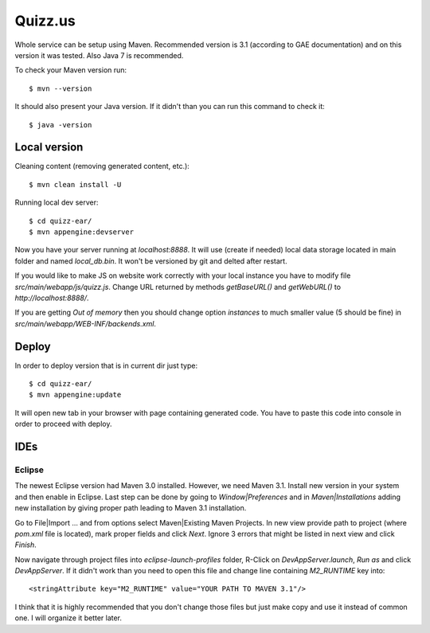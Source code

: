 
Quizz.us
========

Whole service can be setup using Maven.
Recommended version is 3.1 (according to GAE documentation) and on this version it was tested.
Also Java 7 is recommended.

To check your Maven version run::

  $ mvn --version

It should also present your Java version.
If it didn't than you can run this command to check it::

  $ java -version


Local version
~~~~~~~~~~~~~

Cleaning content (removing generated content, etc.)::

  $ mvn clean install -U

Running local dev server::

  $ cd quizz-ear/
  $ mvn appengine:devserver

Now you have your server running at `localhost:8888`.
It will use (create if needed) local data storage located in main folder and named `local_db.bin`.
It won't be versioned by git and delted after restart.

If you would like to make JS on website work correctly with your local instance you have to modify file `src/main/webapp/js/quizz.js`.
Change URL returned by methods `getBaseURL()` and `getWebURL()` to `http://localhost:8888/`.


If you are getting *Out of memory* then you should change option *instances* to much smaller value (5 should be fine) in `src/main/webapp/WEB-INF/backends.xml`.


Deploy
~~~~~~

In order to deploy version that is in current dir just type::

  $ cd quizz-ear/
  $ mvn appengine:update

It will open new tab in your browser with page containing generated code.
You have to paste this code into console in order to proceed with deploy.


IDEs
~~~~

Eclipse
-------

The newest Eclipse version had Maven 3.0 installed.
However, we need Maven 3.1.
Install new version in your system and then enable in Eclipse.
Last step can be done by going to *Window|Preferences* and in *Maven|Installations* adding new installation by giving proper path leading to Maven 3.1 installation.

Go to File|Import ... and from options select Maven|Existing Maven Projects.
In new view provide path to project (where `pom.xml` file is located), mark proper fields and click *Next*.
Ignore 3 errors that might be listed in next view and click *Finish*.

Now navigate through project files into `eclipse-launch-profiles` folder, R-Click on `DevAppServer.launch`, *Run as* and click *DevAppServer*.
If it didn't work than you need to open this file and change line containing *M2_RUNTIME* key into::

  <stringAttribute key="M2_RUNTIME" value="YOUR PATH TO MAVEN 3.1"/>

I think that it is highly recommended that you don't change those files but just make copy and use it instead of common one.
I will organize it better later.

  
